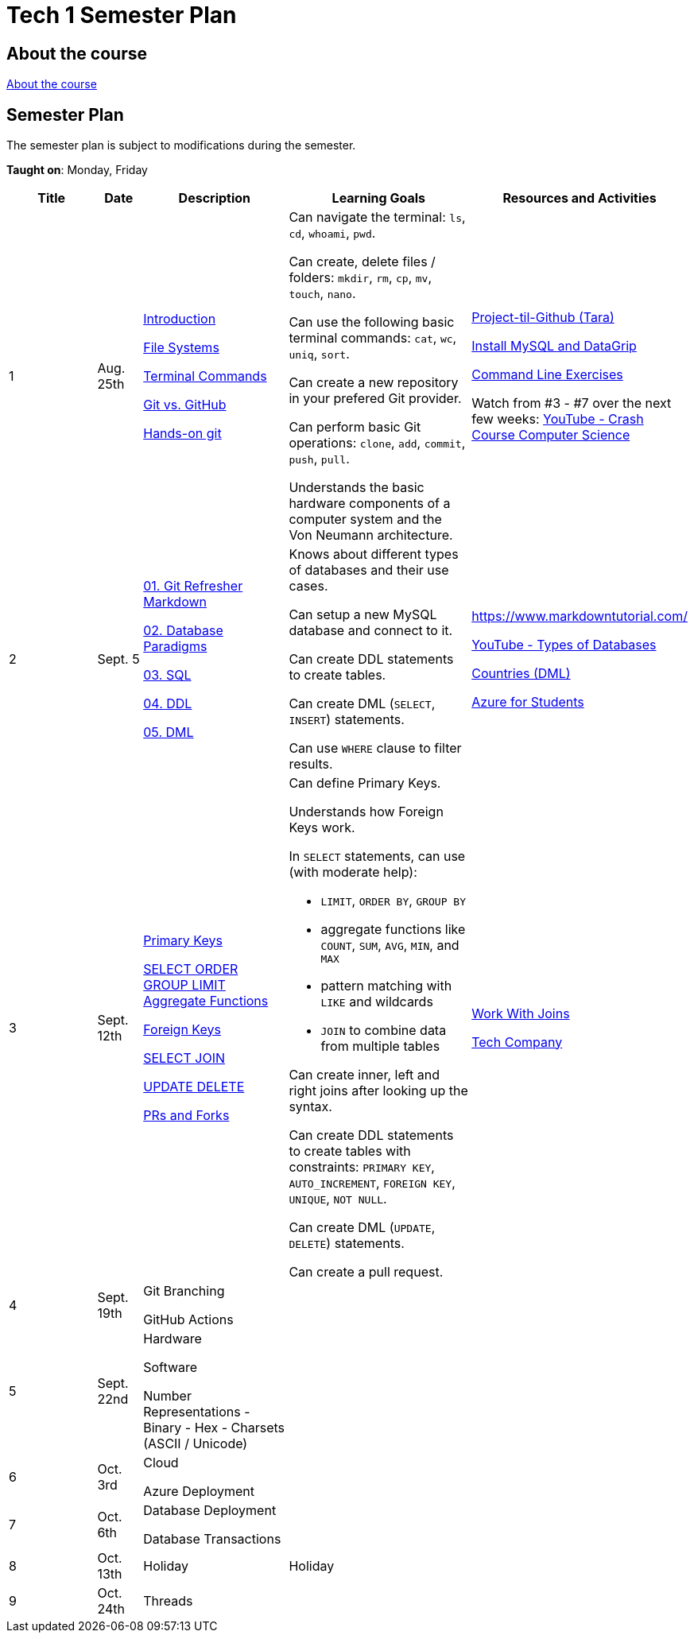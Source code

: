= Tech 1 Semester Plan

== About the course

link:00._Course_Material/00._Meta_Course_Material/about_the_course.md[About the course]

== Semester Plan

The semester plan is subject to modifications during the semester.

**Taught on**: Monday, Friday

[width="100%",cols="15%,7%,23%,30%,25%",options="header",]
|===
| Title | Date | Description | Learning Goals | Resources and Activities

// ------------------------------------------------------------------------------------------------------------------------------------------------

| 1
| Aug. 25th

a|
link:00._Course_Material/02._Slides/01._Terminal_Git/01._Introduction.md[Introduction]

link:00._Course_Material/02._Slides/01._Terminal_Git/02._File_Systems.md[File Systems]

link:00._Course_Material/02._Slides/01._Terminal_Git/03._Terminal_Commands.md[Terminal Commands]

link:00._Course_Material/02._Slides/01._Terminal_Git/04._Git_vs._GitHub.md[Git vs. GitHub]

link:00._Course_Material/02._Slides/01._Terminal_Git/05._Hands-on_git.md[Hands-on git]

a|
Can navigate the terminal: `ls`, `cd`, `whoami`, `pwd`.

Can create, delete files / folders: `mkdir`, `rm`, `cp`, `mv`, `touch`, `nano`.

Can use the following basic terminal commands: `cat`, `wc`, `uniq`, `sort`.

Can create a new repository in your prefered Git provider.

Can perform basic Git operations: `clone`, `add`, `commit`, `push`, `pull`.

Understands the basic hardware components of a computer system and the Von Neumann architecture.

a|

link:00._Course_Material/01._Assignments/01._Terminal_Git/Projekt-til-Github_Tara.pdf[Project-til-Github (Tara)]

link:00._Course_Material/01._Assignments/01._Terminal_Git/install_mysql_datagrip.md[Install MySQL and DataGrip]

https://classroom.github.com/a/ihU6VrZ9[Command Line Exercises]

Watch from #3 - #7 over the next few weeks:
https://www.youtube.com/watch?v=gI-qXk7XojA&list=PL8dPuuaLjXtNlUrzyH5r6jN9ulIgZBpdo&index=4[YouTube - Crash Course Computer Science]



// ------------------------------------------------------------------------------------------------------------------------------------------------

| 2
| Sept. 5

a|
link:00._Course_Material/02._Slides/02._Databases_Introduction_to_SQL/01._Git_Refresher_Markdown.md[01. Git Refresher Markdown]
// Git Refresher / Markdown

link:00._Course_Material/02._Slides/02._Databases_Introduction_to_SQL/02._Database_Paradigms.md[02. Database Paradigms]
// Database Paradigms

link:00._Course_Material/02._Slides/02._Databases_Introduction_to_SQL/03._SQL.md[03. SQL]
// SQL

link:00._Course_Material/02._Slides/02._Databases_Introduction_to_SQL/04._DDL.md[04. DDL]
// DDL

link:00._Course_Material/02._Slides/02._Databases_Introduction_to_SQL/05._DML.md[05. DML]
// DML


a|
Knows about different types of databases and their use cases.

Can setup a new MySQL database and connect to it.

Can create DDL statements to create tables. 

Can create DML (`SELECT`, `INSERT`) statements.

Can use `WHERE` clause to filter results.

a| 
https://www.markdowntutorial.com/

https://www.youtube.com/watch?v=VfcRxtBKI54[YouTube - Types of Databases]

link:00._Course_Material/01._Assignments/02._Databases_Introduction_to_SQL/countries_dml.md[Countries (DML)]

// https://classroom.github.com/a/ogV4ZE_-[Countries (DML)]

link:00._Course_Material/01._Assignments/02._Databases_Introduction_to_SQL/azure_for_students.md[Azure for Students]


// ------------------------------------------------------------------------------------------------------------------------------------------------

| 3
| Sept. 12th

a|
link:00._Course_Material/02._Slides/03._Databases_SQL_II/01._Primary_Keys.md[Primary Keys]

link:00._Course_Material/02._Slides/03._Databases_SQL_II/02._SELECT_ORDER_GROUP_LIMIT_Aggregate_Functions.md[SELECT ORDER GROUP  LIMIT Aggregate Functions]

link:00._Course_Material/02._Slides/03._Databases_SQL_II/03._Foreign_Keys.md[Foreign Keys]

link:00._Course_Material/02._Slides/03._Databases_SQL_II/04._SELECT_JOIN.md[SELECT JOIN]

link:00._Course_Material/02._Slides/03._Databases_SQL_II/05._UPDATE_DELETE.md[UPDATE DELETE]

link:00._Course_Material/02._Slides/03._Databases_SQL_II/06._PRs_and_Forks.md[PRs and Forks]

a|
Can define Primary Keys.

Understands how Foreign Keys work.

In `SELECT` statements, can use (with moderate help):

* `LIMIT`, `ORDER BY`, `GROUP BY` 
* aggregate functions like `COUNT`, `SUM`, `AVG`, `MIN`, and `MAX`
* pattern matching with `LIKE` and wildcards
* `JOIN` to combine data from multiple tables

Can create inner, left and right joins after looking up the syntax.

Can create DDL statements to create tables with constraints: `PRIMARY KEY`, `AUTO_INCREMENT`, `FOREIGN KEY`, `UNIQUE`, `NOT NULL`.

Can create DML (`UPDATE`, `DELETE`) statements.

Can create a pull request.

a| 
link:00._Course_Material/01._Assignments/03._Databases_SQL_II/work_with_joins.md[Work With Joins]

link:00._Course_Material/01._Assignments/03._Databases_SQL_II/tech_company/tech_company.md[Tech Company]



// ------------------------------------------------------------------------------------------------------------------------------------------------

| 4
| Sept. 19th

a|

Git Branching

GitHub Actions


a|

// Understands different Git workflows such as GitHub Flow.

// Can solve a merge conflict.

// Can write YAML files.

// Can give use cases for GitHub actions.

// Understands what GitHub actions are and can breakdown workflows into runners, jobs, and steps.


a| 
// https://anderslatif.github.io/yaml_tutorial/

// Github_Actions.pdf

// Pull_request_exercise_2_merge_conflict.pdf.

// Visualizing_GitHub_Flow_v2.pdf[Optional - Visualizing GitHub Flow]

//link:00._Course_Material/01._Assignments/03._Databases_SQL_II/Pull_request_exercise_1.pdf[Pull_request_exercise_1.pdf]


// ------------------------------------------------------------------------------------------------------------------------------------------------

| 5
| Sept. 22nd

a|
Hardware

Software

Number Representations
- Binary
- Hex
- Charsets (ASCII / Unicode)

a|
// Can explain how computers work, starting from hardware all the way to software.

// Can talk about processes in operating systems.

// Can talk about different number representations and what they are used for.

// Can explain different charsets like ASCII and Unicode and how they differ.
a| 


// ------------------------------------------------------------------------------------------------------------------------------------------------

| 6
| Oct. 3rd

a|
Cloud

Azure Deployment

a|
// Learning Goals
a| 
// Activities

// ------------------------------------------------------------------------------------------------------------------------------------------------


| 7
| Oct. 6th

a|
Database Deployment

Database Transactions

a|
// Learning Goals
a| 
// Activities

// ------------------------------------------------------------------------------------------------------------------------------------------------

| 8
| Oct. 13th

a|
Holiday

a|
Holiday

a|

// ------------------------------------------------------------------------------------------------------------------------------------------------

| 9
| Oct. 24th

a|
Threads

a|

a|



